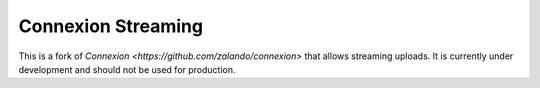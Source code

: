 Connexion Streaming
===================

This is a fork of `Connexion <https://github.com/zalando/connexion>` that
allows streaming uploads. It is currently under development and should not be
used for production.
